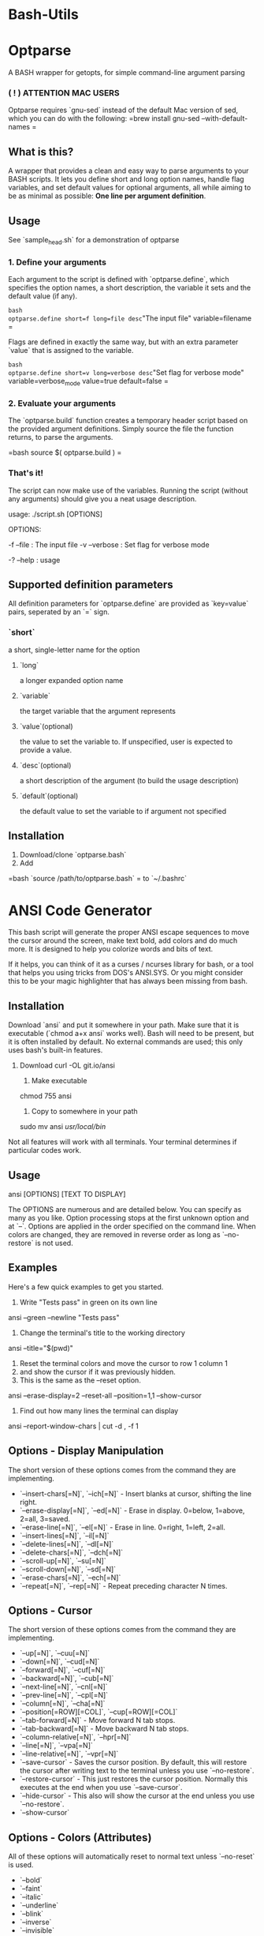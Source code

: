 * Bash-Utils

* Optparse
A BASH wrapper for getopts, for simple command-line argument parsing

*** ( ! ) ATTENTION MAC USERS
Optparse requires `gnu-sed` instead of the default Mac version of sed, which you can do with the following:
=brew install gnu-sed --with-default-names
=

** What is this?
A wrapper that provides a clean and easy way to parse arguments to your BASH scripts. It lets you define short and long option names, handle flag variables, and set default values for optional arguments, all while aiming to be as minimal as possible: *One line per argument definition*.

** Usage
**** See `sample_head.sh` for a demonstration of optparse
*** 1. Define your arguments

Each argument to the script is defined with `optparse.define`, which specifies the option names, a short description, the variable it sets and the default value (if any). 

=bash
optparse.define short=f long=file desc="The input file" variable=filename
=

Flags are defined in exactly the same way, but with an extra parameter `value` that is assigned to the variable. 

=bash
optparse.define short=v long=verbose desc="Set flag for verbose mode" variable=verbose_mode value=true default=false
=    

*** 2. Evaluate your arguments
The `optparse.build` function creates a temporary header script based on the provided argument definitions. Simply source the file the function returns, to parse the arguments.

=bash
source $( optparse.build )
=

*** That's it!
The script can now make use of the variables. Running the script (without any arguments) should give you a neat usage description.
    
    usage: ./script.sh [OPTIONS]
    
    OPTIONS:
    
        -f --file  :  The input file
    	-v --verbose  :  Set flag for verbose mode
    
    	-? --help  :  usage
        
** Supported definition parameters
All definition parameters for `optparse.define` are provided as `key=value` pairs, seperated by an `=` sign.
*** `short`
a short, single-letter name for the option
**** `long`
a longer expanded option name
**** `variable`
the target variable that the argument represents
**** `value`(optional)
the value to set the variable to. If unspecified, user is expected to provide a value.
**** `desc`(optional)
a short description of the argument (to build the usage description)
**** `default`(optional)
the default value to set the variable to if argument not specified

** Installation
1. Download/clone `optparse.bash`
2. Add 

=bash    
`source /path/to/optparse.bash` 
=
to `~/.bashrc`

* ANSI Code Generator

This bash script will generate the proper ANSI escape sequences to move the cursor around the screen, make text bold, add colors and do much more.  It is designed to help you colorize words and bits of text.

If it helps, you can think of it as a curses / ncurses library for bash, or a tool that helps you using tricks from DOS's ANSI.SYS.  Or you might consider this to be your magic highlighter that has always been missing from bash.


** Installation

Download `ansi` and put it somewhere in your path.  Make sure that it is executable (`chmod a+x ansi` works well).  Bash will need to be present, but it is often installed by default.  No external commands are used; this only uses bash's built-in features.

   1. Download
    curl -OL git.io/ansi

    2. Make executable
    chmod 755 ansi

    3. Copy to somewhere in your path
    sudo mv ansi /usr/local/bin/
   

Not all features will work with all terminals.  Your terminal determines if particular codes work.


** Usage

    ansi [OPTIONS] [TEXT TO DISPLAY]

The OPTIONS are numerous and are detailed below.  You can specify as many as you like.  Option processing stops at the first unknown option and at `--`.  Options are applied in the order specified on the command line.  When colors are changed, they are removed in reverse order as long as `--no-restore`  is not used.


** Examples

Here's a few quick examples to get you started.

    1. Write "Tests pass" in green on its own line
    ansi --green --newline "Tests pass"

    2. Change the terminal's title to the working directory
    ansi --title="$(pwd)"

    3. Reset the terminal colors and move the cursor to row 1 column 1
    4. and show the cursor if it was previously hidden.
    5. This is the same as the --reset option.
    ansi --erase-display=2 --reset-all --position=1,1 --show-cursor

    6. Find out how many lines the terminal can display
    ansi --report-window-chars | cut -d , -f 1


** Options - Display Manipulation

The short version of these options comes from the command they are implementing.

- `--insert-chars[=N]`, `--ich[=N]` - Insert blanks at cursor, shifting the line right.
- `--erase-display[=N]`, `--ed[=N]` - Erase in display. 0=below, 1=above, 2=all, 3=saved.
- `--erase-line[=N]`, `--el[=N]` - Erase in line. 0=right, 1=left, 2=all.
- `--insert-lines[=N]`, `--il[=N]`
- `--delete-lines[=N]`, `--dl[=N]`
- `--delete-chars[=N]`, `--dch[=N]`
- `--scroll-up[=N]`, `--su[=N]`
- `--scroll-down[=N]`, `--sd[=N]`
- `--erase-chars[=N]`, `--ech[=N]`
- `--repeat[=N]`, `--rep[=N]` - Repeat preceding character N times.


** Options - Cursor

The short version of these options comes from the command they are implementing.

- `--up[=N]`, `--cuu[=N]`
- `--down[=N]`, `--cud[=N]`
- `--forward[=N]`, `--cuf[=N]`
- `--backward[=N]`, `--cub[=N]`
- `--next-line[=N]`, `--cnl[=N]`
- `--prev-line[=N]`, `--cpl[=N]`
- `--column[=N]`, `--cha[=N]`
- `--position[=ROW][=COL]`, `--cup[=ROW][=COL]`
- `--tab-forward[=N]` - Move forward N tab stops.
- `--tab-backward[=N]` - Move backward N tab stops.
- `--column-relative[=N]`, `--hpr[=N]`
- `--line[=N]`, `--vpa[=N]`
- `--line-relative[=N]`, `--vpr[=N]`
- `--save-cursor` - Saves the cursor position.  By default, this will restore the cursor after writing text to the terminal unless you use `--no-restore`.
- `--restore-cursor` - This just restores the cursor position.  Normally this executes at the end when you use `--save-cursor`.
- `--hide-cursor` - This also will show the cursor at the end unless you use `--no-restore`.
- `--show-cursor`


** Options - Colors (Attributes)

All of these options will automatically reset to normal text unless `--no-reset` is used.

- `--bold`
- `--faint`
- `--italic`
- `--underline`
- `--blink`
- `--inverse`
- `--invisible`
- `--strike`
- `--fraktur`
- `--double-underline`
- `--frame`
- `--encircle`
- `--overline`


** Options - Colors (Foreground)

All of these options will automatically reset to the default color unless `--no-reset` is used.

- `--black`
- `--red`
- `--yellow`
- `--blue`
- `--magenta`
- `--cyan`
- `--white`
- `--black-intense`
- `--red-intense`
- `--yellow-intense`
- `--blue-intense`
- `--magenta-intense`
- `--cyan-intense`
- `--white-intense`


** Options - Colors (Background)

All of these options will automatically reset to the default color unless `--no-reset` is used.

- `--bg-black`
- `--bg-red`
- `--bg-yellow`
- `--bg-blue`
- `--bg-magenta`
- `--bg-cyan`
- `--bg-white`
- `--bg-black-intense`
- `--bg-red-intense`
- `--bg-yellow-intense`
- `--bg-blue-intense`
- `--bg-magenta-intense`
- `--bg-cyan-intense`
- `--bg-white-intense`


** Options - Colors (Reset)

These options force a reset of colors.  This is useful if you used `--no-reset` or are correcting the appearance of a misbehaving terminal.

- `--reset-attrib` - Reset all attributes
- `--reset-foreground` - Reset the foreground to default
- `--reset-background` - Reset the background to default
- `--reset-color` - Reset all color-related settings


** Reporting

All of these commands send a special code to the terminal.  The terminal responds as though someone typed something very fast.  In order for these to work, `ansi` must read from stdin directly.  This won't work if you are piping in a file or replace stdin in another way.

All output is written to screen.

- `--report-position` - ROW,COL
- `--report-window-state` - "open" or "iconified"
- `--report-window-position` - X,Y
- `--report-window-pixels` - HEIGHT,WIDTH
- `--report-window-chars` - ROWS,COLS
- `--report-screen-chars` - ROWS,COLS (this is for the entire screen)
- `--report-icon`
- `--report-title`


** Miscellaneous

- `--color-table` - Display a color table
- `--icon=NAME` - Set the icon
- `--title=TITLE` - Set the title of the terminal.  The equals (=) before the `TITLE` parameter is mandatory.  `TITLE` can be empty.
- `--no-restore` - Do not issue reset codes when changing colors and saving the cursor.  For example, if you use `--green` then the text will automatically be reset to the default color when the command terminates.  With `--no-restore` set, the text will stay green and subsequent commands that output will keep writing in green until something else changes the terminal.
- `-n`, `--newline` - Add a newline at the end.
- `--escape` - Allow text passed in to contain escape sequences.
- `--bell` - Add the terminal's bell sequence to the output.
- `--reset` - Reset all colors, clear the screen, show the cursor and move to 1,1.



License
-------

This project is licensed under a MIT style license with an additional non-advertising clause.  See [LICENSE.md](LICENSE.md) for more information.

curlbash: locally save and checksum/review before curl|bash-ing installers

* curlbash

Installing things by curling them to a shell probably isn't a great
practice security-wise, but several things can make it a little better.
This script caches the curl'd installer, can optionally verify a
checksum, and give the user a chance to review what was downloaded
before executing it. Consider it harm reduction for the command line.

curlbash is distributed under the ISC license.


* Dependencies

curlbash uses SHA-256 for hashing. It will check for `sha256` or
`shasum`, and use whichever is in the path. It also requires `curl`.


* Usage

    Usage: curlbash [-c] [-d] [-e SHA256] [-f | -r] [-h] [-v] URL
      -c           ignore cache
      -d           don't delete cached downloads
      -e SHA256    expect this SHA256, or exit
      -f           fetch and exit
      -h           print this help and exit
      -r           run, without confirmation
      -v           increase verbosity


* Examples

    $ curlbash -h

Print help.

    $ curlbash -f URL

Fetch `URL` (if not cached), cache it locally, and exit. It will be
saved under `/tmp`, with a filename based on the hash of the URL.

    $ curlbash -r -e HASH URL

Download and execute `URL`, but only if the SHA-256 hash for the
downloaded file matches `HASH`.

    $ curlbash -c URL

Re-fetch `URL` (ignoring a locally cached copy), display what was
downloaded, and prompt for confirmation before executing.


* Portability

Despite the name, curlbash is targeted at `/bin/sh` for portability
reasons. A reasonable effort is made to test it with bash, mksh, pdksh,
dash, and other common shells that attempt to be POSIX-compliant /
compatible with the Bourne shell. (In other words, bash-isms are bugs.)
